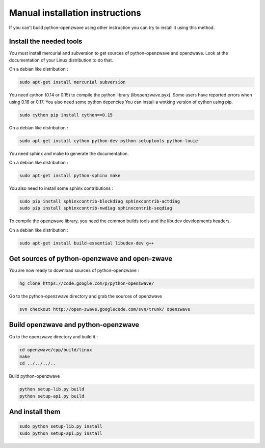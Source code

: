 ================================
Manual installation instructions
================================

If you can't build python-openzwave using other instruction you can try to
install it using this method.


Install the needed tools
========================

You must install mercurial and subversion to get sources of python-openzwave
and openzwave. Look at the documentation of your Linux distribution to do that.

On a debian like distribution :

.. code-block:: bash

    sudo apt-get install mercurial subversion

You need cython (0.14 or 0.15) to compile the python library (libopenzwave.pyx).
Some users have reported errors when using 0.16 or 0.17. You also need some python depencies
You can install a wotking version of cython using pip.

.. code-block:: bash

    sudo cython pip install cython==0.15

On a debian like distribution :

.. code-block:: bash

    sudo apt-get install cython python-dev python-setuptools python-louie

You need sphinx and make to generate the documentation.

On a debian like distribution :

.. code-block:: bash

    sudo apt-get install python-sphinx make

You also need to install some sphinx contributions :

.. code-block:: bash

    sudo pip install sphinxcontrib-blockdiag sphinxcontrib-actdiag
    sudo pip install sphinxcontrib-nwdiag sphinxcontrib-seqdiag

To compile the openzwave library, you need the common builds tools
and the libudev developments headers.

On a debian like distribution :

.. code-block:: bash

    sudo apt-get install build-essential libudev-dev g++


Get sources of python-openzwave and open-zwave
==============================================

You are now ready to download sources of python-openzwave :

.. code-block:: bash

    hg clone https://code.google.com/p/python-openzwave/

Go to the python-openzwave directory and grab the sources of openzwave

.. code-block:: bash

    svn checkout http://open-zwave.googlecode.com/svn/trunk/ openzwave


Build openzwave and python-openzwave
====================================

Go to the openzwave directory and build it :

.. code-block:: bash

    cd openzwave/cpp/build/linux
    make
    cd ../../../..

Build python-openzwave

.. code-block:: bash

    python setup-lib.py build
    python setup-api.py build


And install them
================

.. code-block:: bash

    sudo python setup-lib.py install
    sudo python setup-api.py install
